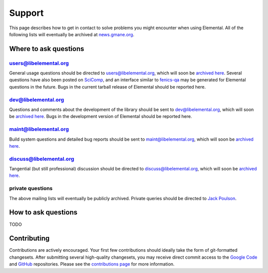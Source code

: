 .. _support:

#######
Support
#######

This page describes how to get in contact to solve problems you might
encounter when using Elemental. All of the following lists will eventually
be archived at 
`news.gmane.org <http://news.gmane.org/index.php?prefix=gmane.elemental>`__.

.. _help_answers:

Where to ask questions
======================

users@libelemental.org
----------------------
General usage questions should be directed to 
`users@libelemental.org <mailto:users@libelemental.org>`__, which will
soon be `archived here <http://news.gmane.org/index.php?prefix=gmane.elemental.users>`__.
Several questions have also been posted on 
`SciComp <http://scicomp.stackexchange.com>`__, and an interface similar
to `fenics-qa <http://fenicsproject.org/qa>`__ may be generated for 
Elemental questions in the future.
Bugs in the current tarball release of Elemental should be reported here.

.. raw:: html
    :file: users.inc

dev@libelemental.org
--------------------
Questions and comments about the development of the library should be sent 
to `dev@libelemental.org <mailto:dev@libelemental.org>`__, which will soon
be `archived here <http://news.gmane.org/index.php?prefix=gmane.elemental.dev>`__.
Bugs in the development version of Elemental should be reported here.

.. raw:: html
    :file: dev.inc

maint@libelemental.org
----------------------
Build system questions and detailed bug reports should be sent to 
`maint@libelemental.org <mailto:maint@libelemental.org>`__, which will soon
be `archived here <http://news.gmane.org/index.php?prefix=gmane.elemental.maint>`__.

.. raw:: html
    :file: maint.inc

discuss@libelemental.org
------------------------
Tangential (but still professional) discussion should be directed to
`discuss@libelemental.org <mailto:discuss@libelemental.org>`__, which will soon
be `archived here <http://news.gmane.org/index.php?prefix=gmane.elemental.discuss>`__.

.. raw:: html
    :file: discuss.inc

private questions
-----------------
The above mailing lists will eventually be publicly archived. 
Private queries should be directed to 
`Jack Poulson <mailto:jackpoulson@lavabit.com>`__.

How to ask questions
====================

TODO

Contributing
============

Contributions are actively encouraged. Your first few contributions should 
ideally take the form of git-formatted changesets. After submitting several 
high-quality changesets, you may receive direct commit access to the 
`Google Code <http://code.google.com/p/elemental>`__ and 
`GitHub <http://github.com/poulson/elemental>`__ repositories.
Please see the `contributions page <http://libelemental.org/contributing>`__
for more information.
